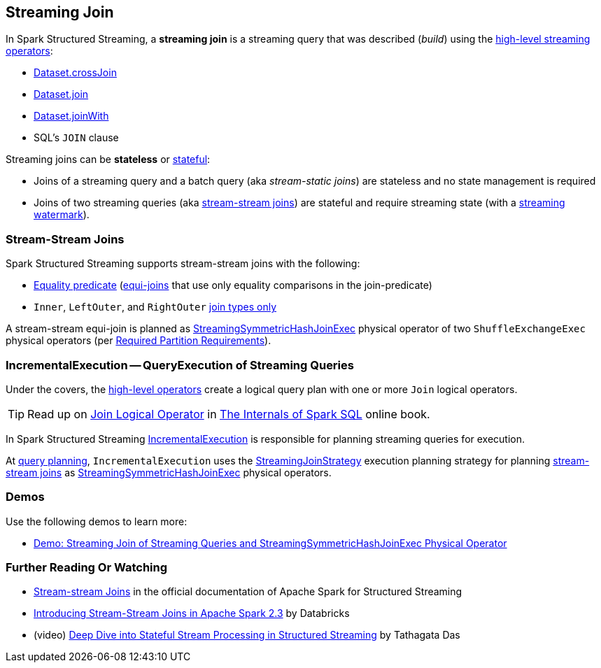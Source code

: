 == Streaming Join

[[operators]]
In Spark Structured Streaming, a *streaming join* is a streaming query that was described (_build_) using the <<spark-sql-streaming-Dataset-operators.adoc#, high-level streaming operators>>:

* <<spark-sql-streaming-Dataset-operators.adoc#crossJoin, Dataset.crossJoin>>

* <<spark-sql-streaming-Dataset-operators.adoc#join, Dataset.join>>

* <<spark-sql-streaming-Dataset-operators.adoc#joinWith, Dataset.joinWith>>

* SQL's `JOIN` clause

Streaming joins can be *stateless* or <<spark-sql-streaming-stateful-stream-processing.adoc#, stateful>>:

* Joins of a streaming query and a batch query (aka _stream-static joins_) are stateless and no state management is required

* Joins of two streaming queries (aka <<stream-stream-joins, stream-stream joins>>) are stateful and require streaming state (with a <<spark-sql-streaming-watermark.adoc#, streaming watermark>>).

=== [[stream-stream-joins]] Stream-Stream Joins

Spark Structured Streaming supports stream-stream joins with the following:

* <<spark-sql-streaming-StreamingJoinStrategy.adoc#, Equality predicate>> (https://en.wikipedia.org/wiki/Join_(SQL)#Equi-join[equi-joins] that use only equality comparisons in the join-predicate)

* `Inner`, `LeftOuter`, and `RightOuter` <<spark-sql-streaming-StreamingSymmetricHashJoinExec.adoc#supported-join-types, join types only>>

A stream-stream equi-join is planned as <<spark-sql-streaming-StreamingSymmetricHashJoinExec.adoc#, StreamingSymmetricHashJoinExec>> physical operator of two `ShuffleExchangeExec` physical operators (per <<spark-sql-streaming-StreamingSymmetricHashJoinExec.adoc#requiredChildDistribution, Required Partition Requirements>>).

=== [[IncrementalExecution]] IncrementalExecution -- QueryExecution of Streaming Queries

Under the covers, the <<operators, high-level operators>> create a logical query plan with one or more `Join` logical operators.

TIP: Read up on https://jaceklaskowski.gitbooks.io/mastering-spark-sql/spark-sql-LogicalPlan-Join.html[Join Logical Operator] in https://bit.ly/spark-sql-internals[The Internals of Spark SQL] online book.

In Spark Structured Streaming <<spark-sql-streaming-IncrementalExecution.adoc#, IncrementalExecution>> is responsible for planning streaming queries for execution.

At <<spark-sql-streaming-IncrementalExecution.adoc#executedPlan, query planning>>, `IncrementalExecution` uses the <<spark-sql-streaming-StreamingJoinStrategy.adoc#, StreamingJoinStrategy>> execution planning strategy for planning <<stream-stream-joins, stream-stream joins>> as <<spark-sql-streaming-StreamingSymmetricHashJoinExec.adoc#, StreamingSymmetricHashJoinExec>> physical operators.

=== [[demos]] Demos

Use the following demos to learn more:

* <<spark-sql-streaming-demo-join-stream-stream-StreamingSymmetricHashJoinExec.adoc#, Demo: Streaming Join of Streaming Queries and StreamingSymmetricHashJoinExec Physical Operator>>

=== [[i-want-more]] Further Reading Or Watching

* https://spark.apache.org/docs/latest/structured-streaming-programming-guide.html#stream-stream-joins[Stream-stream Joins] in the official documentation of Apache Spark for Structured Streaming

* https://databricks.com/blog/2018/03/13/introducing-stream-stream-joins-in-apache-spark-2-3.html[Introducing Stream-Stream Joins in Apache Spark 2.3] by Databricks

* (video) https://databricks.com/session/deep-dive-into-stateful-stream-processing-in-structured-streaming[Deep Dive into Stateful Stream Processing in Structured Streaming] by Tathagata Das
